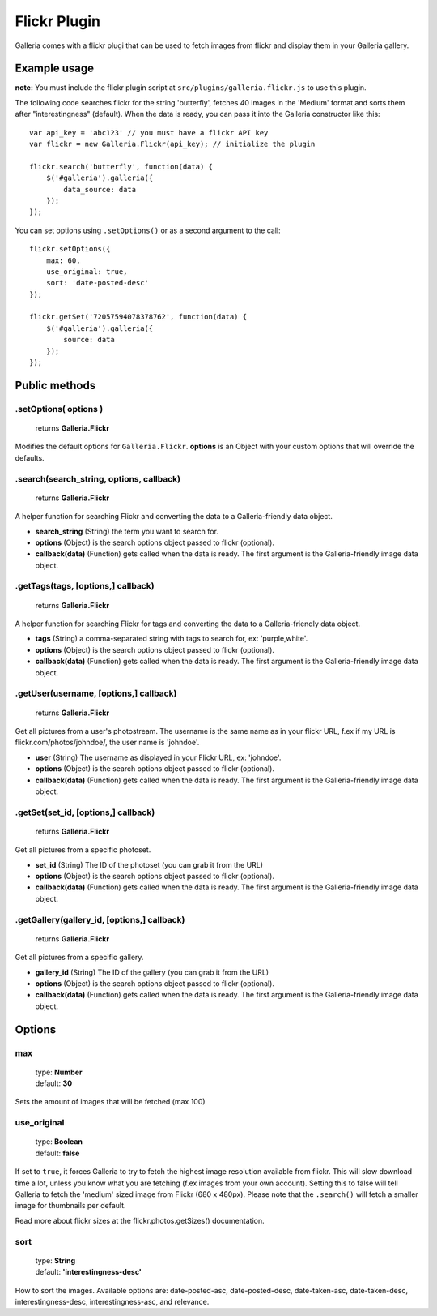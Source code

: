 .. _flickr:

======
Flickr Plugin
======

Galleria comes with a flickr plugi that can be used to fetch images from flickr and display them in your Galleria gallery.

Example usage
=============

**note:** You must include the flickr plugin script at ``src/plugins/galleria.flickr.js`` to use this plugin.

The following code searches flickr for the string 'butterfly', fetches 40 images in the 'Medium' format and sorts them after "interestingness" (default). When the data is ready, you can pass it into the Galleria constructor like this::

    var api_key = 'abc123' // you must have a flickr API key
    var flickr = new Galleria.Flickr(api_key); // initialize the plugin

    flickr.search('butterfly', function(data) {
        $('#galleria').galleria({
            data_source: data
        });
    });
    
You can set options using ``.setOptions()`` or as a second argument to the call::

    flickr.setOptions({
        max: 60,
        use_original: true,
        sort: 'date-posted-desc'
    });
    
    flickr.getSet('72057594078378762', function(data) {
        $('#galleria').galleria({
            source: data
        });
    });

Public methods
==============

.setOptions( options )
----------------------

    | returns **Galleria.Flickr**

Modifies the default options for ``Galleria.Flickr``. **options** is an Object with your custom options that will override the defaults.

.search(search_string, options, callback)
----------------------

    | returns **Galleria.Flickr**

A helper function for searching Flickr and converting the data to a Galleria-friendly data object.

- **search_string** (String) the term you want to search for.
- **options** (Object) is the search options object passed to flickr (optional).
- **callback(data)** (Function) gets called when the data is ready. The first argument is the Galleria-friendly image data object.

.getTags(tags, [options,] callback)
----------------------

    | returns **Galleria.Flickr**

A helper function for searching Flickr for tags and converting the data to a Galleria-friendly data object.

- **tags** (String) a comma-separated string with tags to search for, ex: 'purple,white'.
- **options** (Object) is the search options object passed to flickr (optional).
- **callback(data)** (Function) gets called when the data is ready. The first argument is the Galleria-friendly image data object.

.getUser(username, [options,] callback)
----------------------

    | returns **Galleria.Flickr**

Get all pictures from a user's photostream. The username is the same name as in your flickr URL, f.ex if my URL is flickr.com/photos/johndoe/, the user name is 'johndoe'.

- **user** (String) The username as displayed in your Flickr URL, ex: 'johndoe'.
- **options** (Object) is the search options object passed to flickr (optional).
- **callback(data)** (Function) gets called when the data is ready. The first argument is the Galleria-friendly image data object.

.getSet(set_id, [options,] callback)
----------------------

    | returns **Galleria.Flickr**

Get all pictures from a specific photoset.

- **set_id** (String) The ID of the photoset (you can grab it from the URL)
- **options** (Object) is the search options object passed to flickr (optional).
- **callback(data)** (Function) gets called when the data is ready. The first argument is the Galleria-friendly image data object.

.getGallery(gallery_id, [options,] callback)
----------------------

    | returns **Galleria.Flickr**

Get all pictures from a specific gallery.

- **gallery_id** (String) The ID of the gallery (you can grab it from the URL)
- **options** (Object) is the search options object passed to flickr (optional).
- **callback(data)** (Function) gets called when the data is ready. The first argument is the Galleria-friendly image data object.


Options
=======

max
---

    | type: **Number**
    | default: **30**

Sets the amount of images that will be fetched (max 100)

use_original
------------

    | type: **Boolean**
    | default: **false**

If set to ``true``, it forces Galleria to try to fetch the highest image resolution available from flickr. This will slow download time a lot, unless you know what you are fetching (f.ex images from your own account). Setting this to false will tell Galleria to fetch the 'medium' sized image from Flickr (680 x 480px). Please note that the ``.search()`` will fetch a smaller image for thumbnails per default.

Read more about flickr sizes at the flickr.photos.getSizes() documentation.

sort
------------

    | type: **String**
    | default: **'interestingness-desc'**

How to sort the images. Available options are: date-posted-asc, date-posted-desc, date-taken-asc, date-taken-desc, interestingness-desc, interestingness-asc, and relevance.